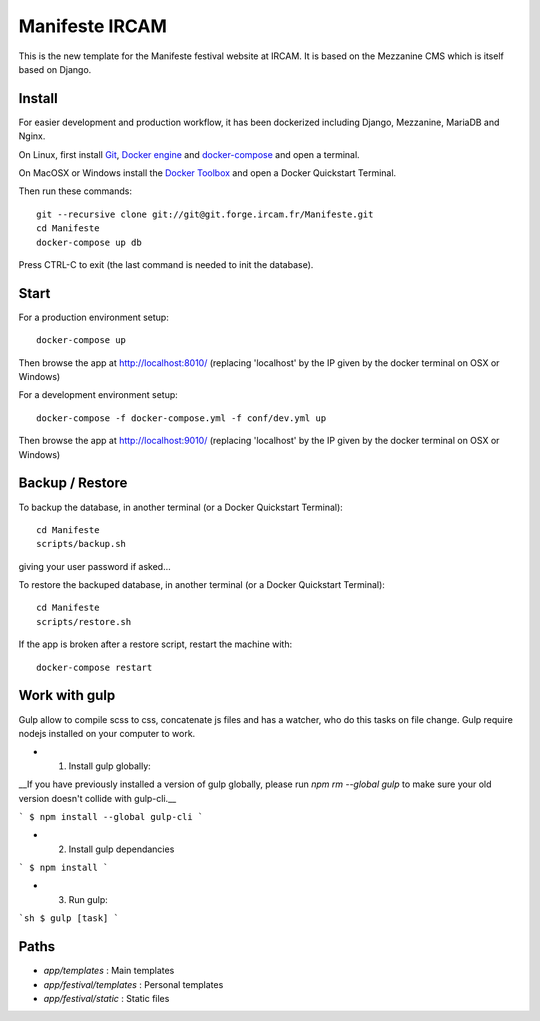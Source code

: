 ================
Manifeste IRCAM
================

This is the new template for the Manifeste festival website at IRCAM. It is based on the Mezzanine CMS which is itself based on Django.


Install
=======

For easier development and production workflow, it has been dockerized including Django, Mezzanine, MariaDB and Nginx.

On Linux, first install `Git <http://git-scm.com/downloads>`_, `Docker engine <https://docs.docker.com/installation/>`_ and `docker-compose <https://docs.docker.com/compose/install/>`_ and open a terminal.

On MacOSX or Windows install the `Docker Toolbox <https://www.docker.com/products/docker-toolbox>`_ and open a Docker Quickstart Terminal.

Then run these commands::

    git --recursive clone git://git@git.forge.ircam.fr/Manifeste.git
    cd Manifeste
    docker-compose up db

Press CTRL-C to exit (the last command is needed to init the database).


Start
=====

For a production environment setup::

     docker-compose up

Then browse the app at http://localhost:8010/ (replacing 'localhost' by the IP given by the docker terminal on OSX or Windows)

For a development environment setup::

    docker-compose -f docker-compose.yml -f conf/dev.yml up

Then browse the app at http://localhost:9010/ (replacing 'localhost' by the IP given by the docker terminal on OSX or Windows)


Backup / Restore
================

To backup the database, in another terminal (or a Docker Quickstart Terminal)::

    cd Manifeste
    scripts/backup.sh

giving your user password if asked...

To restore the backuped database, in another terminal (or a Docker Quickstart Terminal)::

    cd Manifeste
    scripts/restore.sh

If the app is broken after a restore script, restart the machine with::

    docker-compose restart


Work with gulp
==================

Gulp allow to compile scss to css, concatenate js files and has a watcher, who do this tasks on file change.
Gulp require nodejs installed on your computer to work.

- 1. Install gulp globally:
__If you have previously installed a version of gulp globally, please run `npm rm --global gulp`
to make sure your old version doesn't collide with gulp-cli.__

```
$ npm install --global gulp-cli
```

- 2. Install gulp dependancies

```
$ npm install
```

- 3. Run gulp:

```sh
$ gulp [task]
```

Paths
============

- `app/templates` : Main templates
- `app/festival/templates` : Personal templates
- `app/festival/static` : Static files
